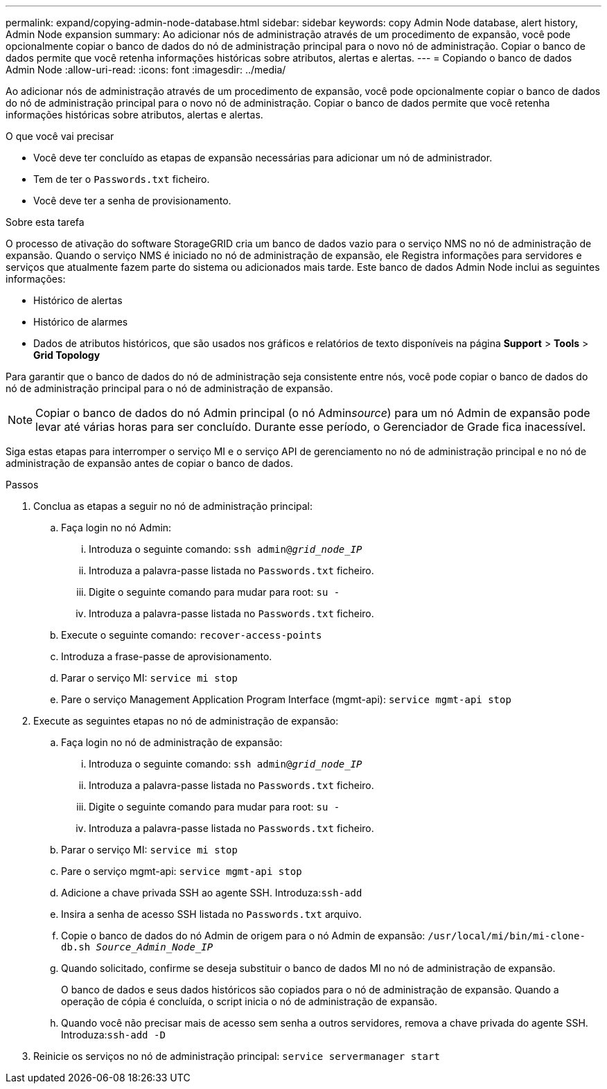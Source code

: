 ---
permalink: expand/copying-admin-node-database.html 
sidebar: sidebar 
keywords: copy Admin Node database, alert history, Admin Node expansion 
summary: Ao adicionar nós de administração através de um procedimento de expansão, você pode opcionalmente copiar o banco de dados do nó de administração principal para o novo nó de administração. Copiar o banco de dados permite que você retenha informações históricas sobre atributos, alertas e alertas. 
---
= Copiando o banco de dados Admin Node
:allow-uri-read: 
:icons: font
:imagesdir: ../media/


[role="lead"]
Ao adicionar nós de administração através de um procedimento de expansão, você pode opcionalmente copiar o banco de dados do nó de administração principal para o novo nó de administração. Copiar o banco de dados permite que você retenha informações históricas sobre atributos, alertas e alertas.

.O que você vai precisar
* Você deve ter concluído as etapas de expansão necessárias para adicionar um nó de administrador.
* Tem de ter o `Passwords.txt` ficheiro.
* Você deve ter a senha de provisionamento.


.Sobre esta tarefa
O processo de ativação do software StorageGRID cria um banco de dados vazio para o serviço NMS no nó de administração de expansão. Quando o serviço NMS é iniciado no nó de administração de expansão, ele Registra informações para servidores e serviços que atualmente fazem parte do sistema ou adicionados mais tarde. Este banco de dados Admin Node inclui as seguintes informações:

* Histórico de alertas
* Histórico de alarmes
* Dados de atributos históricos, que são usados nos gráficos e relatórios de texto disponíveis na página *Support* > *Tools* > *Grid Topology*


Para garantir que o banco de dados do nó de administração seja consistente entre nós, você pode copiar o banco de dados do nó de administração principal para o nó de administração de expansão.


NOTE: Copiar o banco de dados do nó Admin principal (o nó Admin__source__) para um nó Admin de expansão pode levar até várias horas para ser concluído. Durante esse período, o Gerenciador de Grade fica inacessível.

Siga estas etapas para interromper o serviço MI e o serviço API de gerenciamento no nó de administração principal e no nó de administração de expansão antes de copiar o banco de dados.

.Passos
. Conclua as etapas a seguir no nó de administração principal:
+
.. Faça login no nó Admin:
+
... Introduza o seguinte comando: `ssh admin@_grid_node_IP_`
... Introduza a palavra-passe listada no `Passwords.txt` ficheiro.
... Digite o seguinte comando para mudar para root: `su -`
... Introduza a palavra-passe listada no `Passwords.txt` ficheiro.


.. Execute o seguinte comando: `recover-access-points`
.. Introduza a frase-passe de aprovisionamento.
.. Parar o serviço MI: `service mi stop`
.. Pare o serviço Management Application Program Interface (mgmt-api): `service mgmt-api stop`


. Execute as seguintes etapas no nó de administração de expansão:
+
.. Faça login no nó de administração de expansão:
+
... Introduza o seguinte comando: `ssh admin@_grid_node_IP_`
... Introduza a palavra-passe listada no `Passwords.txt` ficheiro.
... Digite o seguinte comando para mudar para root: `su -`
... Introduza a palavra-passe listada no `Passwords.txt` ficheiro.


.. Parar o serviço MI: `service mi stop`
.. Pare o serviço mgmt-api: `service mgmt-api stop`
.. Adicione a chave privada SSH ao agente SSH. Introduza:``ssh-add``
.. Insira a senha de acesso SSH listada no `Passwords.txt` arquivo.
.. Copie o banco de dados do nó Admin de origem para o nó Admin de expansão: `/usr/local/mi/bin/mi-clone-db.sh _Source_Admin_Node_IP_`
.. Quando solicitado, confirme se deseja substituir o banco de dados MI no nó de administração de expansão.
+
O banco de dados e seus dados históricos são copiados para o nó de administração de expansão. Quando a operação de cópia é concluída, o script inicia o nó de administração de expansão.

.. Quando você não precisar mais de acesso sem senha a outros servidores, remova a chave privada do agente SSH. Introduza:``ssh-add -D``


. Reinicie os serviços no nó de administração principal: `service servermanager start`

